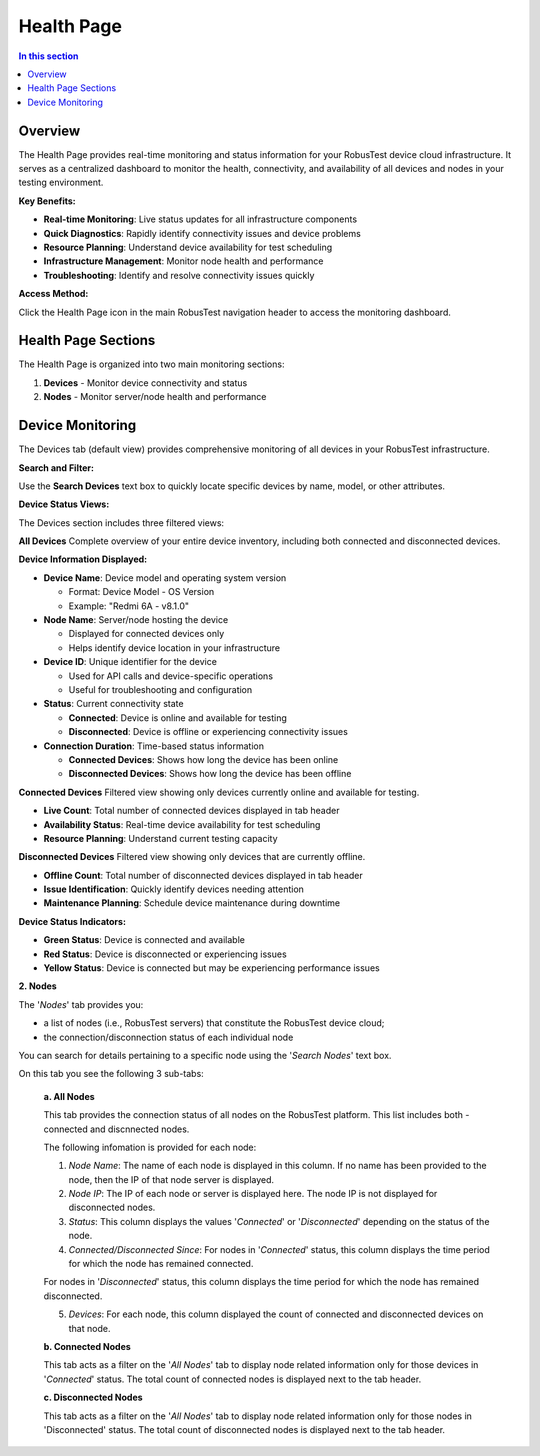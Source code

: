 Health Page
===========

.. contents:: In this section
   :local:
   :depth: 2

Overview
--------

The Health Page provides real-time monitoring and status information for your RobusTest device cloud infrastructure. It serves as a centralized dashboard to monitor the health, connectivity, and availability of all devices and nodes in your testing environment.

**Key Benefits:**

* **Real-time Monitoring**: Live status updates for all infrastructure components
* **Quick Diagnostics**: Rapidly identify connectivity issues and device problems
* **Resource Planning**: Understand device availability for test scheduling
* **Infrastructure Management**: Monitor node health and performance
* **Troubleshooting**: Identify and resolve connectivity issues quickly

**Access Method:**

Click the Health Page icon in the main RobusTest navigation header to access the monitoring dashboard.

Health Page Sections
--------------------

The Health Page is organized into two main monitoring sections:

1. **Devices** - Monitor device connectivity and status
2. **Nodes** - Monitor server/node health and performance

Device Monitoring
-----------------

The Devices tab (default view) provides comprehensive monitoring of all devices in your RobusTest infrastructure.

**Search and Filter:**

Use the **Search Devices** text box to quickly locate specific devices by name, model, or other attributes.

**Device Status Views:**

The Devices section includes three filtered views:

**All Devices**
Complete overview of your entire device inventory, including both connected and disconnected devices.

**Device Information Displayed:**

* **Device Name**: Device model and operating system version
  
  * Format: Device Model - OS Version
  * Example: "Redmi 6A - v8.1.0"

* **Node Name**: Server/node hosting the device
  
  * Displayed for connected devices only
  * Helps identify device location in your infrastructure

* **Device ID**: Unique identifier for the device
  
  * Used for API calls and device-specific operations
  * Useful for troubleshooting and configuration

* **Status**: Current connectivity state
  
  * **Connected**: Device is online and available for testing
  * **Disconnected**: Device is offline or experiencing connectivity issues

* **Connection Duration**: Time-based status information
  
  * **Connected Devices**: Shows how long the device has been online
  * **Disconnected Devices**: Shows how long the device has been offline

**Connected Devices**
Filtered view showing only devices currently online and available for testing.

* **Live Count**: Total number of connected devices displayed in tab header
* **Availability Status**: Real-time device availability for test scheduling
* **Resource Planning**: Understand current testing capacity

**Disconnected Devices**
Filtered view showing only devices that are currently offline.

* **Offline Count**: Total number of disconnected devices displayed in tab header
* **Issue Identification**: Quickly identify devices needing attention
* **Maintenance Planning**: Schedule device maintenance during downtime

**Device Status Indicators:**

* **Green Status**: Device is connected and available
* **Red Status**: Device is disconnected or experiencing issues
* **Yellow Status**: Device is connected but may be experiencing performance issues

**2. Nodes**

The '*Nodes*' tab provides you:

* a list of nodes (i.e., RobusTest servers) that constitute the RobusTest device cloud; 
* the connection/disconnection status of each individual node 

You can search for details pertaining to a specific node using the '*Search Nodes*' text box.

On this tab you see the following 3 sub-tabs:

  **a. All Nodes**

  This tab provides the connection status of all nodes on the RobusTest platform. This list includes both - connected and discnnected nodes.

  The following infomation is provided for each node:

  1. *Node Name*: The name of each node is displayed in this column. If no name has been provided to the node, then the IP of that node server is displayed.

  2. *Node IP*: The IP of each node or server is displayed here. The node IP is not displayed for disconnected nodes.

  3. *Status*: This column displays the values '*Connected*' or '*Disconnected*' depending on the status of the node.

  4. *Connected/Disconnected Since*: For nodes in '*Connected*' status, this column displays the time period for which the node has remained connected.

  For nodes in '*Disconnected*' status, this column displays the time period for which the node has remained disconnected.

  5. *Devices*: For each node, this column displayed the count of connected and disconnected devices on that node.

  **b. Connected Nodes**

  This tab acts as a filter on the '*All Nodes*' tab to display node related information only for those devices in '*Connected*' status. The total count of connected nodes is displayed next to the tab header.

  **c. Disconnected Nodes**  

  This tab acts as a filter on the '*All Nodes*' tab to display node related information only for those nodes in 'Disconnected' status. The total count of disconnected nodes is displayed next to the tab header.
